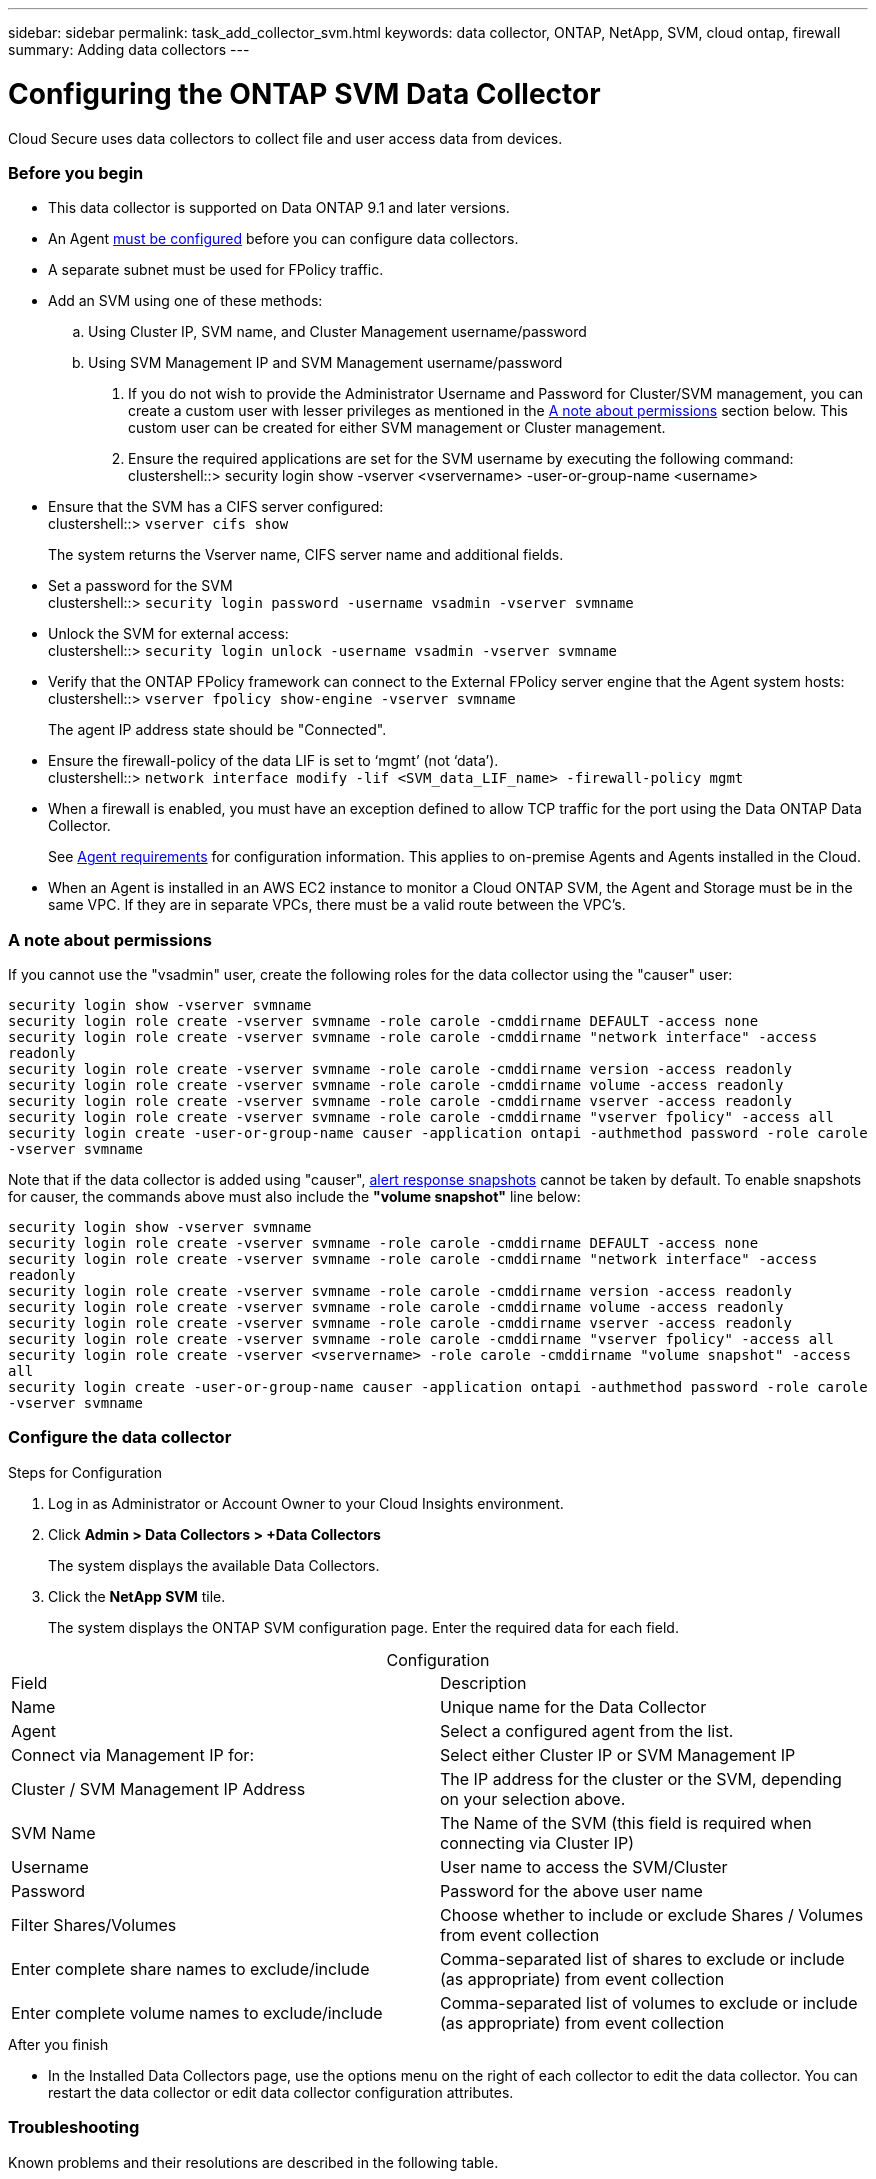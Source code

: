 ---
sidebar: sidebar
permalink: task_add_collector_svm.html
keywords:  data collector, ONTAP, NetApp, SVM, cloud ontap, firewall
summary: Adding data collectors
---

= Configuring the ONTAP SVM Data Collector 

:toc: macro
:hardbreaks:
:toclevels: 1
:nofooter:
:icons: font
:linkattrs:
:imagesdir: ./media/

[.lead]
Cloud Secure uses data collectors to collect file and user access data from devices. 

=== Before you begin

* This data collector is supported on Data ONTAP 9.1 and later versions. 

* An Agent link:task_cs_add_agent.html[must be configured] before you can configure data collectors. 

* A separate subnet must be used for FPolicy traffic.

* Add an SVM using one of these methods:
.. Using Cluster IP, SVM name, and Cluster Management username/password
.. Using SVM Management IP and SVM Management username/password

. If you do not wish to provide the Administrator Username and Password for Cluster/SVM management, you can create a custom user with lesser privileges as mentioned in the link:#a-note-about-permissions[A note about permissions] section below. This custom user can be created for either SVM management or Cluster management.

. Ensure the required applications are set for the SVM username by executing the following command:
 clustershell::> security login show -vserver <vservername> -user-or-group-name <username>   


////
* You need the SVM management IP address or the cluster IP, and username / password for login.

* Ensure the correct protocols are set for the SVM by executing the following command:

 security login show -vserver svmname 
    Vserver: svmname
    Authentication Acct Is-Nsswitch
    User/Group Name Application Method Role Name Locked Group
    vsadmin http password vsadmin yes no
    vsadmin ontapi password vsadmin yes no
    vsadmin ssh password vsadmin yes no
    3 entries were displayed.
////


* Ensure that the SVM has a CIFS server configured:
 clustershell::> `vserver cifs show`
+ 
The system returns the Vserver name, CIFS server name and additional fields.
 
* Set a password for the SVM
 clustershell::> `security login password -username vsadmin -vserver svmname`

* Unlock the SVM for external access:
 clustershell::> `security login unlock -username vsadmin -vserver svmname`

* Verify that the ONTAP FPolicy framework can connect to the External FPolicy server engine that the Agent system hosts:
 clustershell::> `vserver fpolicy show-engine -vserver svmname`
+
The agent IP address state should be "Connected".

* Ensure the firewall-policy of the data LIF is set to ‘mgmt’ (not ‘data’).
 clustershell::> `network interface modify -lif <SVM_data_LIF_name> -firewall-policy mgmt`


* When a firewall is enabled, you must have an exception defined to allow TCP traffic for the port using the Data ONTAP Data Collector. 
+
See link:concept_cs_agent_requirements.html[Agent requirements] for configuration information. This applies to on-premise Agents and Agents installed in the Cloud.  

* When an Agent is installed in an AWS EC2 instance to monitor a Cloud ONTAP SVM, the Agent and Storage must be in the same VPC. If they are in separate VPCs, there must be a valid route between the VPC’s.

=== A note about permissions

If you cannot use the "vsadmin" user, create the following roles for the data collector using the "causer" user: 

`security login show -vserver svmname`
`security login role create -vserver svmname -role carole -cmddirname DEFAULT -access none`
`security login role create -vserver svmname -role carole -cmddirname "network interface" -access readonly`
`security login role create -vserver svmname -role carole -cmddirname version -access readonly`
`security login role create -vserver svmname -role carole -cmddirname volume -access readonly`
`security login role create -vserver svmname -role carole -cmddirname vserver -access readonly`
`security login role create -vserver svmname -role carole -cmddirname "vserver fpolicy" -access all` 
`security login create -user-or-group-name causer -application ontapi -authmethod password -role carole -vserver svmname`

Note that if the data collector is added using "causer", link:cs_cs_automated_response_policies.html[alert response snapshots] cannot be taken by default. To enable snapshots for causer, the commands above must also include the *"volume snapshot"* line below:

`security login show -vserver svmname`
`security login role create -vserver svmname -role carole -cmddirname DEFAULT -access none`
`security login role create -vserver svmname -role carole -cmddirname "network interface" -access readonly`
`security login role create -vserver svmname -role carole -cmddirname version -access readonly`
`security login role create -vserver svmname -role carole -cmddirname volume -access readonly`
`security login role create -vserver svmname -role carole -cmddirname vserver -access readonly`
`security login role create -vserver svmname -role carole -cmddirname "vserver fpolicy" -access all` 
`security login role create -vserver <vservername> -role carole -cmddirname "volume snapshot" -access all`
`security login create -user-or-group-name causer -application ontapi -authmethod password -role carole -vserver svmname`

=== Configure the data collector

.Steps for Configuration 

. Log in as Administrator or Account Owner to your Cloud Insights environment. 

. Click *Admin > Data Collectors > +Data Collectors* 
+
The system displays the available Data Collectors. 

. Click the *NetApp SVM* tile.  
+
The system displays the ONTAP SVM configuration page. Enter the required data for each field. 

[caption=]
.Configuration
[cols=2*, cols"50,50"]
[Options=header]
|===
|Field|Description
|Name |Unique name for the Data Collector
|Agent|Select a configured agent from the list.
|Connect via Management IP for:|Select either Cluster IP or SVM Management IP
|Cluster / SVM Management IP Address|The IP address for the cluster or the SVM, depending on your selection above.
|SVM Name|The Name of the SVM (this field is required when connecting via Cluster IP)
|Username|User name to access the SVM/Cluster
|Password|Password for the above user name
|Filter Shares/Volumes|Choose whether to include or exclude Shares / Volumes from event collection
|Enter complete share names to exclude/include|Comma-separated list of shares to exclude or include (as appropriate) from event collection
|Enter complete volume names to exclude/include|Comma-separated list of volumes to exclude or include (as appropriate) from event collection
|===


.After you finish

//* Click *Test Configuration* to check the status of the collector you configured.

* In the Installed Data Collectors page, use the options menu on the right of each collector to edit the data collector. You can restart the data collector or edit data collector configuration attributes. 


=== Troubleshooting 

Known problems and their resolutions are described in the following table. 

[cols=2*, options="header", cols"30,70"]

|===
|Problem: | Resolution:
|Agent is in Connected State and ONTAP Data collector is in Error State. 
"Unable to define the state of datasource with id:<ID>"
|Ensure Docker service is running on the agent.
|Error message: "Connection to the FPolicy server <IP> is broken. ( reason: "FPolicy server is removed from external engine." )"
|In instances where the same SVM was added in two different Cloud Secure environments (tenants), the last one will always succeed. The second collector will configure fpolicy with its own IP address and kick out the first one. So the collector in the first one will stop receiving events and its "audit" service will enter into error state. 
To prevent this, configure each SVM on a single environment.
|Error Message: "Connector is in error state. Service.name: audit. Reason for failure: External fpolicy server terminated."
|It is most likely that a firewall is blocking the necessary ports in the agent machine. Verify the port range 35001-35100/tcp is opened for the agent machine to connect from the SVM. Also ensure that there are no firewalls enabled from the ONTAP side blocking communication to the agent machine.
|===


